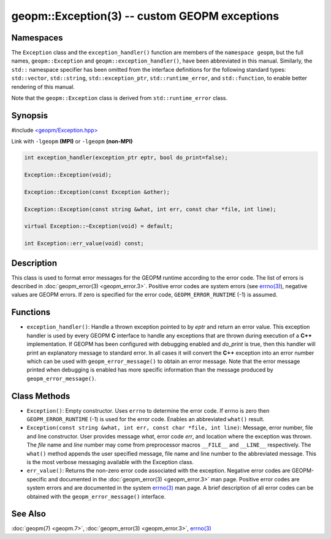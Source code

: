 
geopm::Exception(3) -- custom GEOPM exceptions
==============================================


Namespaces
----------

The ``Exception`` class and the ``exception_handler()`` function are members of
the ``namespace geopm``, but the full names, ``geopm::Exception`` and
``geopm::exception_handler()``, have been abbreviated in this manual.
Similarly, the ``std::`` namespace specifier has been omitted from the
interface definitions for the following standard types: ``std::vector``\ ,
``std::string``\ , ``std::exception_ptr``\ , ``std::runtime_error``\ , and ``std::function``\ , to enable
better rendering of this manual.

Note that the ``geopm::Exception`` class is derived from ``std::runtime_error`` class.

Synopsis
--------

#include `<geopm/Exception.hpp> <https://github.com/geopm/geopm/blob/dev/libgeopmd/include/geopm/Exception.hpp>`_

Link with ``-lgeopm`` **(MPI)** or ``-lgeopm`` **(non-MPI)**


.. code-block:: c++

       int exception_handler(exception_ptr eptr, bool do_print=false);

       Exception::Exception(void);

       Exception::Exception(const Exception &other);

       Exception::Exception(const string &what, int err, const char *file, int line);

       virtual Exception::~Exception(void) = default;

       int Exception::err_value(void) const;

Description
-----------

This class is used to format error messages for the GEOPM runtime
according to the error code.  The list of errors is described in
:doc:`geopm_error(3) <geopm_error.3>`.  Positive error codes are system errors (see
`errno(3) <https://man7.org/linux/man-pages/man3/errno.3.html>`_\ ), negative values are GEOPM errors.  If zero is specified
for the error code, ``GEOPM_ERROR_RUNTIME`` (-1) is assumed.

Functions
---------


* ``exception_handler()``:
  Handle a thrown exception pointed to by *eptr* and return an error
  value.  This exception handler is used by every GEOPM **C** interface
  to handle any exceptions that are thrown during execution of a **C++**
  implementation.  If GEOPM has been configured with debugging
  enabled and *do_print* is true, then this handler will print an
  explanatory message to standard error.  In all cases it will
  convert the **C++** exception into an error number which can be used
  with ``geopm_error_message()`` to obtain an error message.  Note that
  the error message printed when debugging is enabled has more
  specific information than the message produced by
  ``geopm_error_message()``.

Class Methods
-------------


*
  ``Exception()``:
  Empty constructor.  Uses ``errno`` to determine the error code.
  If errno is zero then ``GEOPM_ERROR_RUNTIME`` (-1) is used for the error code.
  Enables an abbreviated ``what()`` result.

*
  ``Exception(const string &what, int err, const char *file, int line)``:
  Message, error number, file and line constructor.  User provides
  message *what*\ , error code *err*\ , and location where the exception
  was thrown.  The *file* name and *line* number may come from
  preprocessor macros ``__FILE__`` and ``__LINE__`` respectively.  The
  ``what()`` method appends the user specified message, file name and
  line number to the abbreviated message.  This is the most verbose
  messaging available with the Exception class.

*
  ``err_value()``:
  Returns the non-zero error code associated with the
  exception.  Negative error codes are GEOPM-specific
  and documented in the :doc:`geopm_error(3) <geopm_error.3>` man page.
  Positive error codes are system errors and are
  documented in the system `errno(3) <https://man7.org/linux/man-pages/man3/errno.3.html>`_ man page.  A brief
  description of all error codes can be obtained with
  the ``geopm_error_message()`` interface.

See Also
--------

:doc:`geopm(7) <geopm.7>`\ ,
:doc:`geopm_error(3) <geopm_error.3>`\ ,
`errno(3) <https://man7.org/linux/man-pages/man3/errno.3.html>`_
